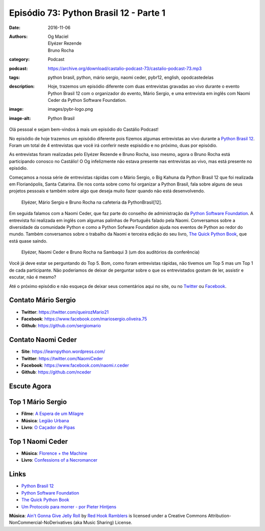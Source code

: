 Episódio 73: Python Brasil 12 - Parte 1
#######################################
:date: 2016-11-06
:authors: Og Maciel, Elyézer Rezende, Bruno Rocha
:category: Podcast
:podcast: https://archive.org/download/castalio-podcast-73/castalio-podcast-73.mp3
:tags: python brasil, python, mário sergio, naomi ceder, pybr12, english, opodcastedelas
:description: Hoje, trazemos um episódio diferente com duas entrevistas
              gravadas ao vivo durante o evento Python Brasil 12 com o
              organizador do evento, Mário Sergio, e uma entrevista em inglês
              com Naomi Ceder da Python Software Foundation.
:image: images/pybr-logo.png
:image-alt: Python Brasil

Olá pessoal e sejam bem-vindos à mais um episódio do Castálio Podcast!

No episódio de hoje trazemos um episódio diferente pois fizemos algumas
entrevistas ao vivo durante a `Python Brasil 12`_. Foram um total de 4
entrevistas que você irá conferir neste espisódio e no próximo, duas por
episódio.

As entrevistas foram realizadas pelo Elyézer Rezende e Bruno Rocha, isso mesmo,
agora o Bruno Rocha está participando conosco no Castálio! O Og infelizmente
não estava presente nas entrevistas ao vivo, mas está presente no episódio.

.. more

Começamos a nossa série de entrevistas rápidas com o Mário Sergio, o Big Kahuna
da Python Brasil 12 que foi realizada em Florianópolis, Santa Catarina. Ele nos conta sobre
como foi organizar a Python Brasil, fala sobre alguns de seus projetos pessoais e
também sobre algo que deseja muito fazer quando não está desenvolvendo.

.. raw:: html

    <div class="clearfix"></div>

.. figure:: {filename}/images/pybr12-mario-sergio.jpg
   :alt: Bruno Rocha e Elyézer Rezende entrevistando o Mário Sergio
   :figclass: clear clearfix center-block

   Elyézer, Mário Sergio e Bruno Rocha na cafeteria da PythonBrasil[12].

Em seguida falamos com a Naomi Ceder, que faz parte do conselho de administração
da `Python Software Foundation`_. A entrevista foi realizada em inglês com
algumas palinhas de Português falado pela Naomi. Conversamos sobre a
diversidade da comunidade Python e como a Python Sofware Foundation ajuda nos
eventos de Python ao redor do mundo. Também conversamos sobre o trabalho da
Naomi e terceira edição do seu livro, `The Quick Python Book`_, que está quase
saindo.

.. figure:: {filename}/images/pybr12-naomi-ceder.jpg
   :alt: Bruno Rocha e Elyézer Rezende entrevistando a Naomi Ceder
   :figclass: center-block

   Elyézer, Naomi Ceder e Bruno Rocha na Sambaqui 3 (um dos auditórios da conferência)

Você já deve estar se perguntando do Top 5. Bom, como foram entrevistas
rápidas, não tivemos um Top 5 mas um Top 1 de cada participante.  Não
poderiamos de deixar de perguntar sobre o que os entrevistados gostam de ler,
assistir e escutar, não é mesmo?

Até o próximo episódio e não esqueça de deixar seus comentários aqui no site,
ou no `Twitter <https://twitter.com/castaliopod>`_ ou `Facebook
<https://www.facebook.com/castaliopod>`_.

Contato Mário Sergio
--------------------
* **Twitter**: https://twitter.com/queirozMario21
* **Facebook**: https://www.facebook.com/mariosergio.oliveira.75
* **Github**: https://github.com/sergiomario

Contato Naomi Ceder
-------------------
* **Site**: https://learnpython.wordpress.com/
* **Twitter**: https://twitter.com/NaomiCeder
* **Facebook**: https://www.facebook.com/naomi.r.ceder
* **Github**: https://github.com/nceder

Escute Agora
------------

.. podcast:: castalio-podcast-73

Top 1 Mário Sergio
------------------
* **Filme**: `A Espera de um Milagre <http://www.imdb.com/title/tt0120689/>`_
* **Música**: `Legião Urbana <http://www.last.fm/music/Legi%C3%A3o+Urbana>`_
* **Livro**: `O Caçador de Pipas <https://www.goodreads.com/book/show/65438.O_Ca_ador_de_Pipas>`_

Top 1 Naomi Ceder
-----------------
* **Música**: `Florence + the Machine <http://www.last.fm/music/Florence+%252B+the+Machine>`_
* **Livro**: `Confessions of a Necromancer <https://www.goodreads.com/book/show/32326166-confessions-of-a-necromancer>`_

Links
-----
* `Python Brasil 12`_
* `Python Software Foundation`_
* `The Quick Python Book`_
* `Um Protocolo para morrer - por Pieter Hintjens`_

.. class:: panel-body bg-info

        **Música**: `Ain't Gonna Give Jelly Roll`_ by `Red Hook Ramblers`_ is licensed under a Creative Commons Attribution-NonCommercial-NoDerivatives (aka Music Sharing) License.

.. Mentioned
.. _Python Brasil 12: http://2016.pythonbrasil.org.br/
.. _Python Software Foundation: https://www.python.org/psf/
.. _The Quick Python Book: https://www.goodreads.com/book/show/20351126-the-quick-python-book-second-edition
.. _Um Protocolo para morrer - por Pieter Hintjens: http://bit.ly/protocolo_para_morrer

.. Footer
.. _Ain't Gonna Give Jelly Roll: http://freemusicarchive.org/music/Red_Hook_Ramblers/Live__WFMU_on_Antique_Phonograph_Music_Program_with_MAC_Feb_8_2011/Red_Hook_Ramblers_-_12_-_Aint_Gonna_Give_Jelly_Roll
.. _Red Hook Ramblers: http://www.redhookramblers.com/
